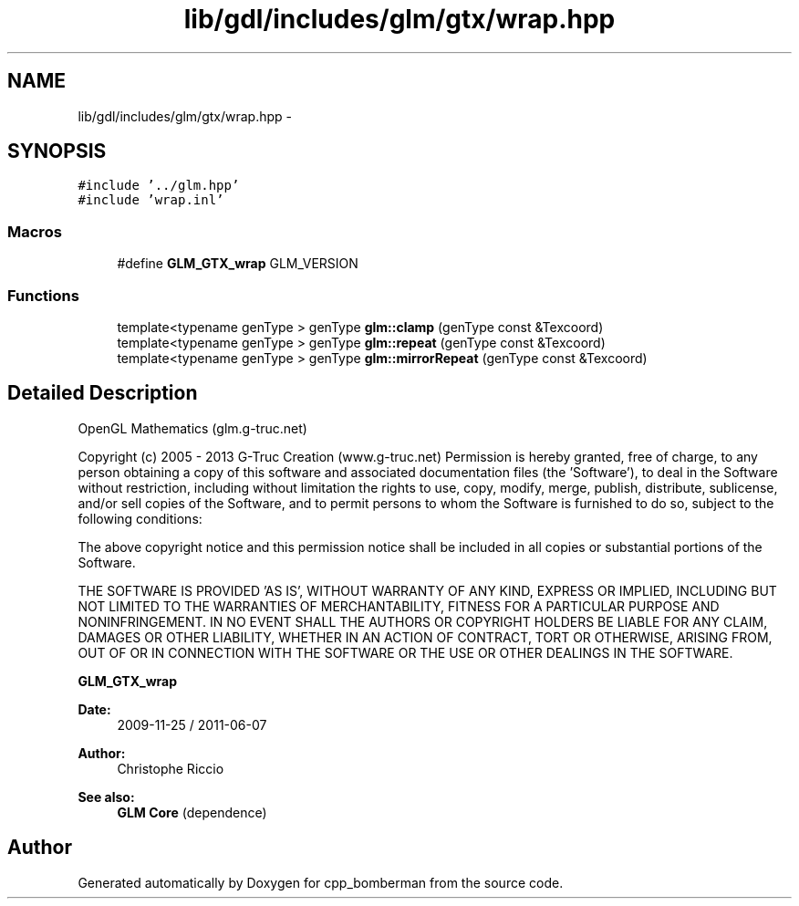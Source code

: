 .TH "lib/gdl/includes/glm/gtx/wrap.hpp" 3 "Sun Jun 7 2015" "Version 0.42" "cpp_bomberman" \" -*- nroff -*-
.ad l
.nh
.SH NAME
lib/gdl/includes/glm/gtx/wrap.hpp \- 
.SH SYNOPSIS
.br
.PP
\fC#include '\&.\&./glm\&.hpp'\fP
.br
\fC#include 'wrap\&.inl'\fP
.br

.SS "Macros"

.in +1c
.ti -1c
.RI "#define \fBGLM_GTX_wrap\fP   GLM_VERSION"
.br
.in -1c
.SS "Functions"

.in +1c
.ti -1c
.RI "template<typename genType > genType \fBglm::clamp\fP (genType const &Texcoord)"
.br
.ti -1c
.RI "template<typename genType > genType \fBglm::repeat\fP (genType const &Texcoord)"
.br
.ti -1c
.RI "template<typename genType > genType \fBglm::mirrorRepeat\fP (genType const &Texcoord)"
.br
.in -1c
.SH "Detailed Description"
.PP 
OpenGL Mathematics (glm\&.g-truc\&.net)
.PP
Copyright (c) 2005 - 2013 G-Truc Creation (www\&.g-truc\&.net) Permission is hereby granted, free of charge, to any person obtaining a copy of this software and associated documentation files (the 'Software'), to deal in the Software without restriction, including without limitation the rights to use, copy, modify, merge, publish, distribute, sublicense, and/or sell copies of the Software, and to permit persons to whom the Software is furnished to do so, subject to the following conditions:
.PP
The above copyright notice and this permission notice shall be included in all copies or substantial portions of the Software\&.
.PP
THE SOFTWARE IS PROVIDED 'AS IS', WITHOUT WARRANTY OF ANY KIND, EXPRESS OR IMPLIED, INCLUDING BUT NOT LIMITED TO THE WARRANTIES OF MERCHANTABILITY, FITNESS FOR A PARTICULAR PURPOSE AND NONINFRINGEMENT\&. IN NO EVENT SHALL THE AUTHORS OR COPYRIGHT HOLDERS BE LIABLE FOR ANY CLAIM, DAMAGES OR OTHER LIABILITY, WHETHER IN AN ACTION OF CONTRACT, TORT OR OTHERWISE, ARISING FROM, OUT OF OR IN CONNECTION WITH THE SOFTWARE OR THE USE OR OTHER DEALINGS IN THE SOFTWARE\&.
.PP
\fBGLM_GTX_wrap\fP
.PP
\fBDate:\fP
.RS 4
2009-11-25 / 2011-06-07 
.RE
.PP
\fBAuthor:\fP
.RS 4
Christophe Riccio
.RE
.PP
\fBSee also:\fP
.RS 4
\fBGLM Core\fP (dependence) 
.RE
.PP

.SH "Author"
.PP 
Generated automatically by Doxygen for cpp_bomberman from the source code\&.
